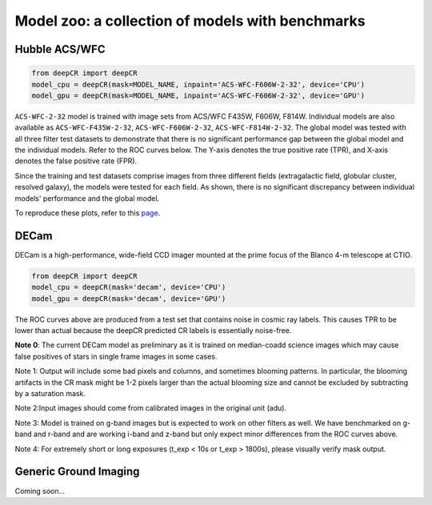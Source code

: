 Model zoo: a collection of models with benchmarks
======================================================================

Hubble ACS/WFC
^^^^^^^^^^^^^^
.. code-block:: python

    from deepCR import deepCR
    model_cpu = deepCR(mask=MODEL_NAME, inpaint='ACS-WFC-F606W-2-32', device='CPU') 
    model_gpu = deepCR(mask=MODEL_NAME, inpaint='ACS-WFC-F606W-2-32', device='GPU')

``ACS-WFC-2-32`` model is trained with image sets from ACS/WFC F435W, F606W, F814W. Individual models are also available as ``ACS-WFC-F435W-2-32``, ``ACS-WFC-F606W-2-32``, ``ACS-WFC-F814W-2-32``. The global model was tested with all three filter test datasets to demonstrate that there is no significant performance gap between the global model and the individual models. Refer to the ROC curves below. The Y-axis denotes the true positive rate (TPR), and X-axis denotes the false positive rate (FPR). 

Since the training and test datasets comprise images from three different fields (extragalactic field, globular cluster, resolved galaxy), the models were tested for each field. As shown, there is no significant discrepancy between individual models' performance and the global model. 

.. image:: https://raw.githubusercontent.com/kgb0255/deepCR_james/master/imgs/acs_wfc.f435w_test.png

.. image:: https://raw.githubusercontent.com/kgb0255/deepCR_james/master/imgs/acs_wfc.f606w_test.png

.. image:: https://raw.githubusercontent.com/kgb0255/deepCR_james/master/imgs/acs_wfc.f814w_test.png

To reproduce these plots, refer to this `page
<https://github.com/kgb0255/deepCR-ACS-WFC_reproduction>`_.


DECam
^^^^^
DECam is a high-performance, wide-field CCD imager mounted at the prime focus of the Blanco 4-m telescope at CTIO.

.. code-block:: python

    from deepCR import deepCR
    model_cpu = deepCR(mask='decam', device='CPU')
    model_gpu = deepCR(mask='decam', device='GPU')

.. image:: https://raw.githubusercontent.com/profjsb/deepCR/master/imgs/decam_v1.png

The ROC curves above are produced from a test set that contains noise in cosmic ray labels.
This causes TPR to be lower than actual because the deepCR predicted CR labels is essentially noise-free.

**Note 0**: The current DECam model as preliminary as it is trained on median-coadd science images which
may cause false positives of stars in single frame images in some cases.

Note 1: Output will include some bad pixels and columns, and sometimes blooming patterns.
In particular, the blooming artifacts in the CR mask might be 1-2 pixels larger than the
actual blooming size and cannot be excluded by subtracting by a saturation mask.

Note 2:Input images should come from calibrated images in the original unit (adu).

Note 3: Model is trained on g-band images but is expected to work on
other filters as well. We have benchmarked on g-band and r-band and are working i-band and z-band
but only expect minor differences from the ROC curves above.

Note 4: For extremely short or long exposures (t_exp < 10s or t_exp > 1800s), please visually verify mask output.

Generic Ground Imaging
^^^^^^^^^^^^^^^^^^^^^^
Coming soon...
